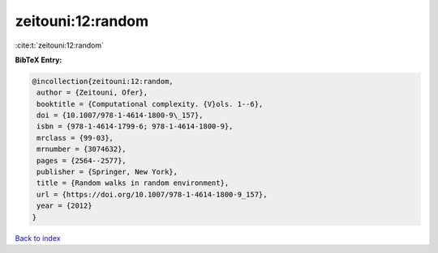 zeitouni:12:random
==================

:cite:t:`zeitouni:12:random`

**BibTeX Entry:**

.. code-block:: bibtex

   @incollection{zeitouni:12:random,
    author = {Zeitouni, Ofer},
    booktitle = {Computational complexity. {V}ols. 1--6},
    doi = {10.1007/978-1-4614-1800-9\_157},
    isbn = {978-1-4614-1799-6; 978-1-4614-1800-9},
    mrclass = {99-03},
    mrnumber = {3074632},
    pages = {2564--2577},
    publisher = {Springer, New York},
    title = {Random walks in random environment},
    url = {https://doi.org/10.1007/978-1-4614-1800-9_157},
    year = {2012}
   }

`Back to index <../By-Cite-Keys.rst>`_
